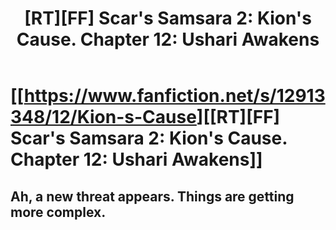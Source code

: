 #+TITLE: [RT][FF] Scar's Samsara 2: Kion's Cause. Chapter 12: Ushari Awakens

* [[https://www.fanfiction.net/s/12913348/12/Kion-s-Cause][[RT][FF] Scar's Samsara 2: Kion's Cause. Chapter 12: Ushari Awakens]]
:PROPERTIES:
:Author: Sophronius
:Score: 9
:DateUnix: 1528498428.0
:DateShort: 2018-Jun-09
:END:

** Ah, a new threat appears. Things are getting more complex.
:PROPERTIES:
:Author: darkflagrance
:Score: 2
:DateUnix: 1528508741.0
:DateShort: 2018-Jun-09
:END:
